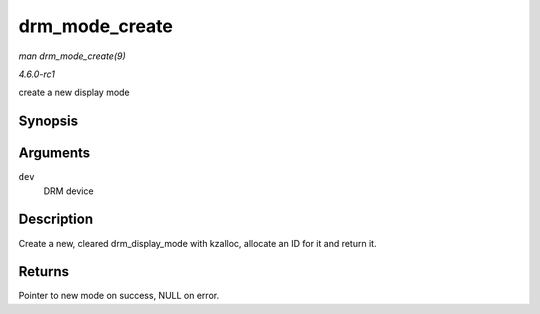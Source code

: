 
.. _API-drm-mode-create:

===============
drm_mode_create
===============

*man drm_mode_create(9)*

*4.6.0-rc1*

create a new display mode


Synopsis
========

.. c:function:: struct drm_display_mode ⋆ drm_mode_create( struct drm_device * dev )

Arguments
=========

``dev``
    DRM device


Description
===========

Create a new, cleared drm_display_mode with kzalloc, allocate an ID for it and return it.


Returns
=======

Pointer to new mode on success, NULL on error.
